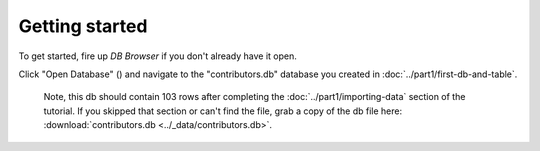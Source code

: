 Getting started
----------------

To get started, fire up *DB Browser* if you don't already have it open.

Click "Open Database" (|open_db|) and navigate to the "contributors.db" database 
you created in :doc:`../part1/first-db-and-table`. 

   Note, this db should contain 103 rows after completing the 
   :doc:`../part1/importing-data` section of the tutorial. If you skipped
   that section or can't find the file, grab a copy of the db file here: 
   :download:`contributors.db <../_data/contributors.db>`.

.. |open_db| image:: ../_static/part2/open_db_button.png

